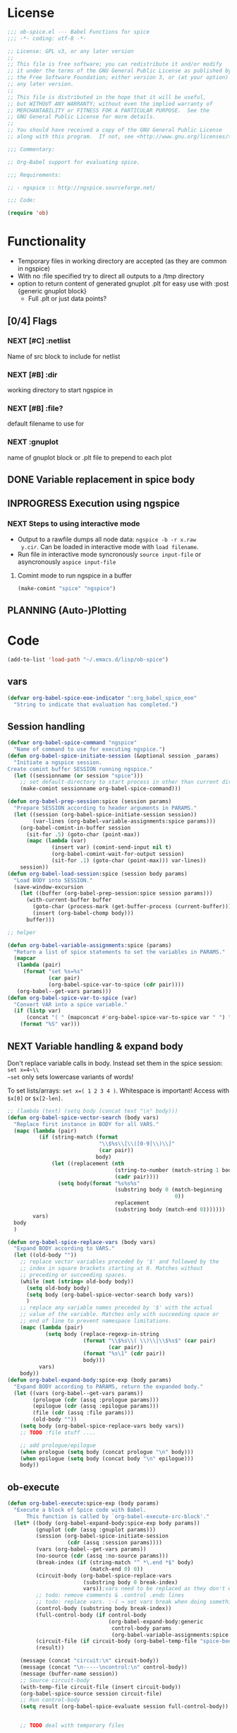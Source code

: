 #+PROPERTY: header-args:emacs-lisp :tangle ob-spice-exp.el :results silent
* License
#+BEGIN_SRC emacs-lisp
  ;;; ob-spice.el --- Babel Functions for spice
  ;;; -*- coding: utf-8 -*-

  ;; License: GPL v3, or any later version
  ;;
  ;; This file is free software; you can redistribute it and/or modify
  ;; it under the terms of the GNU General Public License as published by
  ;; the Free Software Foundation; either version 3, or (at your option)
  ;; any later version.
  ;;
  ;; This file is distributed in the hope that it will be useful,
  ;; but WITHOUT ANY WARRANTY; without even the implied warranty of
  ;; MERCHANTABILITY or FITNESS FOR A PARTICULAR PURPOSE.  See the
  ;; GNU General Public License for more details.
  ;;
  ;; You should have received a copy of the GNU General Public License
  ;; along with this program.  If not, see <http://www.gnu.org/licenses/>.

  ;;; Commentary:

  ;; Org-Babel support for evaluating spice.

  ;;; Requirements:

  ;; - ngspice :: http://ngspice.sourceforge.net/

  ;;; Code:

  (require 'ob)
#+END_SRC
* Functionality

- Temporary files in working directory are accepted (as they are
  common in ngspice)
- With no :file specified try to direct all outputs to a /tmp directory
- option to return content of generated gnuplot .plt for easy use with
  :post {generic gnuplot block}
  - Full .plt or just data points?
** [0/4] Flags
*** NEXT [#C] :netlist
Name of src block to include for netlist
*** NEXT [#B] :dir
working directory to start ngspice in
*** NEXT [#B] :file?
default filename to use for 
*** NEXT :gnuplot
name of gnuplot block or .plt file to prepend to each plot
** DONE Variable replacement in spice body
** INPROGRESS Execution using ngspice
*** NEXT Steps to using interactive mode
- Output to a rawfile dumps all node data: ~ngspice -b -r x.raw
  y.cir~. Can be loaded in interactive mode with ~load filename~.
- Run file in interactive mode syncronously ~source input-file~ or
  asyncronously ~aspice input-file~
**** Comint mode to run ngspice in a buffer
#+BEGIN_SRC emacs-lisp
  (make-comint "spice" "ngspice")
#+END_SRC
** PLANNING (Auto-)Plotting
* Code

#+BEGIN_SRC emacs-lisp :tangle no
  (add-to-list 'load-path "~/.emacs.d/lisp/ob-spice")
#+END_SRC
** vars
#+BEGIN_SRC emacs-lisp
  (defvar org-babel-spice-eoe-indicator ":org_babel_spice_eoe"
    "String to indicate that evaluation has completed.")
#+END_SRC
** Session handling
#+BEGIN_SRC emacs-lisp
  (defvar org-babel-spice-command "ngspice"
    "Name of command to use for executing ngspice.")
  (defun org-babel-spice-initiate-session (&optional session _params)
    "Initiate a ngspice session.
  Create comint buffer SESSION running ngspice."
    (let ((sessionname (or session "spice")))
      ;; set default-directory to start process in other than current dir
      (make-comint sessionname org-babel-spice-command)))

  (defun org-babel-prep-session:spice (session params)
    "Prepare SESSION according to header arguments in PARAMS."
    (let ((session (org-babel-spice-initiate-session session))
          (var-lines (org-babel-variable-assignments:spice params)))
      (org-babel-comint-in-buffer session
        (sit-for .5) (goto-char (point-max))
        (mapc (lambda (var)
                (insert var) (comint-send-input nil t)
                (org-babel-comint-wait-for-output session)
                (sit-for .1) (goto-char (point-max))) var-lines))
      session))
  (defun org-babel-load-session:spice (session body params)
    "Load BODY into SESSION."
    (save-window-excursion
      (let ((buffer (org-babel-prep-session:spice session params)))
        (with-current-buffer buffer
          (goto-char (process-mark (get-buffer-process (current-buffer))))
          (insert (org-babel-chomp body)))
        buffer)))

  ;; helper

  (defun org-babel-variable-assignments:spice (params)
    "Return a list of spice statements to set the variables in PARAMS."
    (mapcar
     (lambda (pair)
       (format "set %s=%s"
               (car pair)
               (org-babel-spice-var-to-spice (cdr pair))))
     (org-babel--get-vars params)))
  (defun org-babel-spice-var-to-spice (var)
    "Convert VAR into a spice variable."
    (if (listp var)
        (concat "( " (mapconcat #'org-babel-spice-var-to-spice var " ") " )")
      (format "%S" var)))
#+END_SRC
** NEXT Variable handling & expand body
Don't replace variable calls in body. Instead set them in the spice
session: ~set x=4~\\
~set~ only sets lowercase variants of words!

To set lists/arrays: ~set x=( 1 2 3 4 )~. Whitespace is important!
Access with ~$x[0]~ or ~$x[2-len]~.
#+BEGIN_SRC emacs-lisp
  ;; (lambda (text) (setq body (concat text "\n" body)))
  (defun org-babel-spice-vector-search (body vars)
    "Replace first instance in BODY for all VARS."
    (mapc (lambda (pair)
            (if (string-match (format
                               "\\$%s\\[\\([0-9]\\)\\]"
                               (car pair))
                              body)
                (let ((replacement (nth
                                    (string-to-number (match-string 1 body))
                                    (cadr pair))))
                  (setq body(format "%s%s%s"
                                    (substring body 0 (match-beginning
                                                       0))
                                    replacement
                                    (substring body (match-end 0)))))))
          vars)
    body
    )
#+END_SRC
#+BEGIN_SRC emacs-lisp
  (defun org-babel-spice-replace-vars (body vars)
    "Expand BODY according to VARS."
    (let ((old-body ""))
      ;; replace vector variables preceded by '$' and followed by the
      ;; index in square brackets starting at 0. Matches without
      ;; preceding or succeeding spaces.
      (while (not (string= old-body body))
        (setq old-body body)
        (setq body (org-babel-spice-vector-search body vars))
        )
      ;; replace any variable names preceded by '$' with the actual
      ;; value of the variable. Matches only with succeeding space or
      ;; end of line to prevent namespace limitations.
      (mapc (lambda (pair)
              (setq body (replace-regexp-in-string
                          (format "\\$%s\\( \\)\\|\\$%s$" (car pair)
                                  (car pair))
                          (format "%s\1" (cdr pair))
                          body)))
            vars)
      body))
  (defun org-babel-expand-body:spice-exp (body params)
    "Expand BODY according to PARAMS, return the expanded body."
    (let ((vars (org-babel--get-vars params))
          (prologue (cdr (assq :prologue params)))
          (epilogue (cdr (assq :epilogue params)))
          (file (cdr (assq :file params)))
          (old-body ""))
      (setq body (org-babel-spice-replace-vars body vars))
      ;; TODO :file stuff ....

      ;; add prologue/epilogue
      (when prologue (setq body (concat prologue "\n" body)))
      (when epilogue (setq body (concat body "\n" epilogue)))
      body))
#+END_SRC
** ob-execute
#+BEGIN_SRC emacs-lisp
  (defun org-babel-execute:spice-exp (body params)
    "Execute a block of Spice code with Babel.
        This function is called by `org-babel-execute-src-block'."
    (let* ((body (org-babel-expand-body:spice-exp body params))
           (gnuplot (cdr (assq :gnuplot params)))
           (session (org-babel-spice-initiate-session
                     (cdr (assq :session params))))
           (vars (org-babel--get-vars params))
           (no-source (cdr (assq :no-source params)))
           (break-index (if (string-match "^ *\.end *$" body)
                            (match-end 0) 0))
           (circuit-body (org-babel-spice-replace-vars
                          (substring body 0 break-index)
                          vars));vars need to be replaced as they don't work when using source
           ;; todo: remove comments & .control .endc lines
           ;; todo: replace vars. :-( → set vars break when doing something like $file.txt
           (control-body (substring body break-index))
           (full-control-body (if control-body
                                  (org-babel-expand-body:generic
                                   control-body params
                                   (org-babel-variable-assignments:spice params))))
           (circuit-file (if circuit-body (org-babel-temp-file "spice-body-" ".cir")))
           (result))

      (message (concat "circuit:\n" circuit-body))
      (message (concat "\n-----\ncontrol:\n" control-body))
      (message (buffer-name session))
      ;; Source circuit-body
      (with-temp-file circuit-file (insert circuit-body))
      (org-babel-spice-source session circuit-file)
      ;; Run control-body
      (setq result (org-babel-spice-evaluate session full-control-body))


      ;; TODO deal with temporary files

      ;;(org-babel-eval "ngspice -b " body)
      ;; Write body to temp file & execute with ngspice comint buffer and ~source file~


      ;; TODO read outputs from files

      ;; TODO gnuplot options
      (if (string= "yes" gnuplot)
          nil ;return content(!) of gnuplot.plt for :post processing or
                                          ;nowebbing spice into gnuplot
        nil ;return normal spice output
        )
      result
      ))
        (defun org-babel-spice-source (buffer file)
          "Source FILE in ngspice process running in BUFFER and return results."
          (let ((body (concat "source " file)))
            (org-babel-spice-evaluate buffer body)))
        (defun org-babel-spice-evaluate (buffer body)
          "Pass BODY to ngspice process in BUFFER and return results."
          (let ((eoe-string (format "echo \"%s\"" org-babel-spice-eoe-indicator)))
            ;; Force session to be ready
            ;;(org-babel-comint-with-output
            ;;    (buffer org-babel-spice-eoe-indicator t eoe-string)
            ;;  (insert eoe-string) (comint-send-input nil t))
            ;; Eval body
            (replace-regexp-in-string
             "^ngspice [0-9]+ -> " ""
             (mapconcat
              #'identity
              (butlast
               (cdr
                (split-string
                 (mapconcat
                  #'org-trim
                  (org-babel-comint-with-output (buffer org-babel-spice-eoe-indicator t body)
                    (mapcar (lambda (line)
                              (insert (org-babel-chomp line)) (comint-send-input nil t))
                            (list body
                                  eoe-string
                                  "\n")))
                  "\n") "[\r\n]")) 2) "\n"))
            ))

        (provide 'ob-spice-exp)
        ;;; ob-spice.el ends here
#+END_SRC

* Tests
#+BEGIN_SRC spice-exp :var x="4" :session spicetest :no-source yes
echo "Hello World"
#+END_SRC

#+RESULTS:
: Hello World


#+BEGIN_SRC spice-exp :var file="/tmp/spice_test" :results drawer :session spicetest
  ,*Time Constant Measurement
  r1 1 0 10k
  c1 1 0 1p

  .IC V(1)=1
  .tran 1n 0.1u
  .print tran v(1)
  .end

  .control
  run
  set gnuplot_terminal=png
  ,*gnuplot $file v(1)
  meas tran value_at_tau find V(1) at=1e-8
  meas tran value_at_five_tau find V(1) at=5e-8
  echo value_at_tau = "$&value_at_tau" > $file.txt
  ,* Any better way to write one value of vector to a file??
  echo value_at_five_tau = "$&value_at_five_tau" >> $file.txt
  .endc
#+END_SRC

#+RESULTS:
:RESULTS:
ngspice 157 -> ngspice 157 -> .control: no such command available in ngspice
Doing analysis at TEMP = 27.000000 and TNOM = 27.000000


Initial Transient Solution
--------------------------

Node                                   Voltage
----                                   -------
1                                            1



No. of Data Rows : 108
ngspice 160 -> v(1)*gnuplot: no such command available in ngspice
value_at_tau        =  3.679797e-01
value_at_five_tau   =  6.717322e-03
Error: file.txt: no such variable.
Error: missing name for output.
*: no such command available in ngspice
Error: file.txt: no such variable.
Error: missing name for output.
.endc: no such command available in ngspice
:END:
